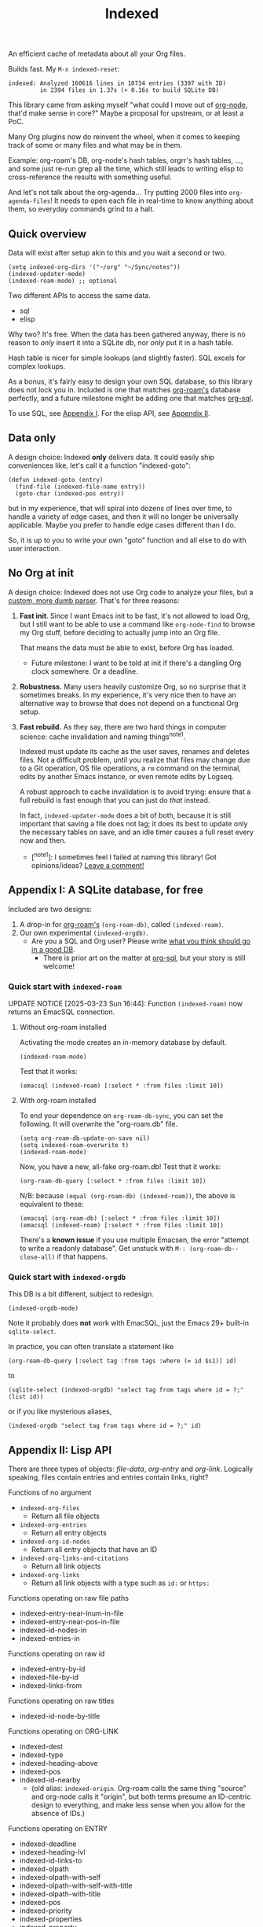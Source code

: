 # Copying and distribution of this file, with or without modification,
# are permitted in any medium without royalty provided the copyright
# notice and this notice are preserved.  This file is offered as-is,
# without any warranty.
#+TITLE: Indexed
#+HTML: <a href="https://melpa.org/#/indexed"><img align="right" alt="MELPA" src="https://melpa.org/packages/indexed-badge.svg"/></a>

# TODO: Document that TRAMP won't work

An efficient cache of metadata about all your Org files.

Builds fast.  My =M-x indexed-reset=:

#+begin_example
indexed: Analyzed 160616 lines in 10734 entries (3397 with ID)
         in 2394 files in 1.37s (+ 0.16s to build SQLite DB)
#+end_example

This library came from asking myself "what could I move out of [[https://github.com/meedstrom/org-node][org-node]], that'd make sense in core?"  Maybe a proposal for upstream, or at least a PoC.

Many Org plugins now do reinvent the wheel, when it comes to keeping track of some or many files and what may be in them.

Example: org-roam's DB, org-node's hash tables, orgrr's hash tables, ..., and some just re-run grep all the time, which still leads to writing elisp to cross-reference the results with something useful.

And let's not talk about the org-agenda...  Try putting 2000 files into =org-agenda-files=!  It needs to open each file in real-time to know anything about them, so everyday commands grind to a halt.

** Quick overview

Data will exist after setup akin to this and you wait a second or two.

#+begin_src elisp
(setq indexed-org-dirs '("~/org" "~/Sync/notes"))
(indexed-updater-mode)
(indexed-roam-mode) ;; optional
#+end_src

Two different APIs to access the same data.

- sql
- elisp

Why two?  It's free.  When the data has been gathered anyway, there is no reason to /only/ insert it into a SQLite db, nor /only/ put it in a hash table.

Hash table is nicer for simple lookups (and slightly faster).  SQL excels for complex lookups.

As a bonus, it's fairly easy to design your own SQL database, so this library does not lock you in.  Included is one that matches [[https://github.com/org-roam/org-roam][org-roam's]] database perfectly, and a future milestone might be adding one that matches [[https://github.com/ndwarshuis/org-sql][org-sql]].

To use SQL, see [[https://github.com/meedstrom/indexed#appendix-i-a-sqlite-database-for-free][Appendix I]].  For the elisp API, see [[https://github.com/meedstrom/indexed#appendix-ii-lisp-api][Appendix II]].

** Data only

A design choice: Indexed *only* delivers data.  It could easily ship conveniences like, let's call it a function "indexed-goto":

#+begin_src elisp
(defun indexed-goto (entry)
  (find-file (indexed-file-name entry))
  (goto-char (indexed-pos entry))
#+end_src

but in my experience, that will spiral into dozens of lines over time, to handle a variety of edge cases, and then it will no longer be universally applicable.  Maybe you prefer to handle edge cases different than I do.

So, it is up to you to write your own "goto" function and all else to do with user interaction.

** No Org at init

A design choice: Indexed does not use Org code to analyze your files, but a [[https://github.com/meedstrom/indexed/blob/main/indexed-org-parser.el][custom, more dumb parser]].  That's for three reasons:

1. *Fast init*.  Since I want Emacs init to be fast, it's not allowed to load Org, but I still want to be able to use a command like =org-node-find= to browse my Org stuff, before deciding to actually jump into an Org file.

   That means the data must be able to exist, before Org has loaded.
   
   - Future milestone: I want to be told at init if there's a dangling Org clock somewhere.  Or a deadline.

2. *Robustness.*  Many users heavily customize Org, so no surprise that it sometimes breaks.  In my experience, it's very nice then to have an alternative way to browse that does not depend on a functional Org setup.

3. *Fast rebuild.*  As they say, there are two hard things in computer science: cache invalidation and naming things^{note1}.
   
   Indexed must update its cache as the user saves, renames and deletes files.  Not a difficult problem, until you realize that files may change due to a Git operation, OS file operations, a =rm= command on the terminal, edits by another Emacs instance, or even remote edits by Logseq.

   A robust approach to cache invalidation is to avoid trying: ensure that a full rebuild is fast enough that you can just do /that/ instead.

   In fact, =indexed-updater-mode= does a bit of both, because it is still important that saving a file does not lag;  it does its best to update only the necessary tables on save, and an idle timer causes a full reset every now and then.

   - [^{note1}]: I sometimes feel I failed at naming this library! Got opinions/ideas?  [[https://github.com/meedstrom/indexed/issues/4][Leave a comment!]] 

** Appendix I: A SQLite database, for free

Included are two designs:

1. A drop-in for [[https://github.com/org-roam/org-roam][org-roam's]] =(org-roam-db)=, called =(indexed-roam)=.
2. Our own experimental =(indexed-orgdb)=.
   - Are you a SQL and Org user?  Please write [[https://github.com/meedstrom/indexed/issues/1][what you think should go in a good DB]].
     - There is prior art on the matter at [[https://github.com/ndwarshuis/org-sql/blob/80bea9996de7fa8bc7ff891a91cfaff91111dcd8/org-sql.el#L141][org-sql]], but your story is still welcome!

*** Quick start with =indexed-roam=
UPDATE NOTICE [2025-03-23 Sun 16:44]: Function =(indexed-roam)= now returns an EmacSQL connection.

**** Without org-roam installed

Activating the mode creates an in-memory database by default.

#+begin_src elisp
(indexed-roam-mode)
#+end_src

Test that it works:

#+begin_src elisp
(emacsql (indexed-roam) [:select * :from files :limit 10])
#+end_src

**** With org-roam installed

To end your dependence on =org-roam-db-sync=, you can set the following.  It will overwrite the "org-roam.db" file.

#+begin_src elisp
(setq org-roam-db-update-on-save nil)
(setq indexed-roam-overwrite t)
(indexed-roam-mode)
#+end_src

Now, you have a new, all-fake org-roam.db!  Test that it works:

#+begin_src elisp
(org-roam-db-query [:select * :from files :limit 10])
#+end_src

N/B: because =(equal (org-roam-db) (indexed-roam))=, the above is equivalent to these:

#+begin_src elisp
(emacsql (org-roam-db) [:select * :from files :limit 10])
(emacsql (indexed-roam) [:select * :from files :limit 10])
#+end_src

There's a *known issue* if you use multiple Emacsen, the error "attempt to write a readonly database".  Get unstuck with =M-: (org-roam-db--close-all)= if that happens.

*** Quick start with =indexed-orgdb=

This DB is a bit different, subject to redesign.

#+begin_src elisp
(indexed-orgdb-mode)
#+end_src

Note it probably does *not* work with EmacSQL, just the Emacs 29+ built-in =sqlite-select=.

In practice, you can often translate a statement like

#+begin_src elisp
(org-roam-db-query [:select tag :from tags :where (= id $s1)] id)
#+end_src

to

#+begin_src elisp
(sqlite-select (indexed-orgdb) "select tag from tags where id = ?;" (list id))
#+end_src

or if you like mysterious aliases,

#+begin_src elisp
(indexed-orgdb "select tag from tags where id = ?;" id)
#+end_src

** Appendix II: Lisp API

There are three types of objects: /file-data/, /org-entry/ and /org-link/. Logically speaking, files contain entries and entries contain links, right?

Functions of no argument

- =indexed-org-files=
  - Return all file objects
- =indexed-org-entries=
  - Return all entry objects
- =indexed-org-id-nodes=
  - Return all entry objects that have an ID
- =indexed-org-links-and-citations=
  - Return all link objects
- =indexed-org-links=
  - Return all link objects with a type such as =id:= or =https:=

Functions operating on raw file paths
- indexed-entry-near-lnum-in-file
- indexed-entry-near-pos-in-file
- indexed-id-nodes-in
- indexed-entries-in

Functions operating on raw id
- indexed-entry-by-id
- indexed-file-by-id
- indexed-links-from

Functions operating on raw titles
- indexed-id-node-by-title

Functions operating on ORG-LINK
- indexed-dest
- indexed-type
- indexed-heading-above
- indexed-pos
- indexed-id-nearby
  - (old alias: =indexed-origin=.  Org-roam calls the same thing "source" and org-node calls it "origin", but both terms presume an ID-centric design to everything, and make less sense when you allow for the absence of IDs.)

Functions operating on ENTRY
- indexed-deadline
- indexed-heading-lvl
- indexed-id-links-to
- indexed-olpath
- indexed-olpath-with-self
- indexed-olpath-with-self-with-title
- indexed-olpath-with-title
- indexed-pos
- indexed-priority
- indexed-properties
- indexed-property
- indexed-property-assert
- indexed-roam-aliases -- works without =indexed-roam-mode=
- indexed-roam-reflinks-to -- needs =indexed-roam-mode=
- indexed-roam-refs -- needs =indexed-roam-mode=
- indexed-root-heading-to
- indexed-scheduled
- indexed-tags
- indexed-tags-inherited
- indexed-tags-local
- indexed-todo-state
- indexed-toptitle

Polymorphic functions (that work on all three types)
- indexed-file-name
- indexed-file-data
- indexed-file-title
- indexed-file-title-or-basename
- indexed-file-mtime

Hooks used by command =indexed-reset= and mode =indexed-updater-mode=

- indexed-pre-full-reset-functions
- indexed-post-full-reset-functions
- indexed-record-file-functions
- indexed-record-entry-functions
- indexed-record-link-functions

Additional hooks used by mode =indexed-updater-mode=

- indexed-pre-incremental-update-functions
- indexed-post-incremental-update-functions
- indexed-forget-file-functions
- indexed-forget-entry-functions
- indexed-forget-link-functions

*** Extension: indexed-x.el

A separate file =indexed-x.el= is loaded when you enable =indexed-updater-mode=.

It is separate because =indexed-updater-mode= is not strictly necessary -- it could be replaced by a simple timer that calls =indexed-reset= every 20 seconds, or whatever you deem suitable.

The file also ships some extra tools.

**** Programmer tool: Instantly index thing at point

You may want to call the following functions after inserting entries or links in a custom way, if they need to become indexed instantly without waiting for user to save the buffer:

- indexed-x-ensure-entry-at-point-known
- indexed-x-ensure-link-at-point-known

Examples of when those are useful is when you write a command like [[https://github.com/meedstrom/org-node/blob/b1fe1da5ea4fef44ebaafadd3dddb355aaf4207d/org-node.el#L1477][org-node-extract-subtree]] or a subroutine like [[https://github.com/meedstrom/org-node/blob/b1fe1da5ea4fef44ebaafadd3dddb355aaf4207d/org-node-backlink.el#L435][org-node-backlink--add-in-target]].

** Appendix III: Make your own database
Steps:

1. Read file indexed-roam.el as a reference implementation, or file indexed-orgdb.el if you want only the built-in sqlite feature and no EmacSQL

   - See how it looks up the data it needs
   - See which things require a =prin1-to-string=
   - See how arguments are ultimately passed to =sqlite-execute=

   [TODO: write a simpler example impl]

2. Hook your own DB-creator onto =indexed-post-full-reset-functions=, or just on some hook that suits your use-case

3. Done!

** Appendix IV: User stuff

Modes

- indexed-updater-mode
- indexed-roam-mode

Config settings

- indexed-warn-title-collisions
- indexed-seek-link-types
- indexed-org-dirs
- indexed-org-dirs-exclude
- indexed-sync-with-org-id
- indexed-roam-overwrite

Commands

- indexed-list-dead-id-links
- indexed-list-title-collisions
- indexed-list-problems
- indexed-list-entries
- indexed-list-db-contents
- indexed-reset

*** Tip: Fully inform org-id

Never sit through a slow =M-x org-id-update-id-locations= again.

#+begin_src elisp
(setq indexed-sync-with-org-id t)
#+end_src

This tells org-id about everything that Indexed can find under =indexed-org-dirs=.  That's nice because if you had clicked an ID-link that org-id did not know about, it would react by running =org-id-update-id-locations=, hanging Emacs for quite a while.

Never had this problem?  If you came here from org-node or org-roam, that’s because they solve this problem for you.
